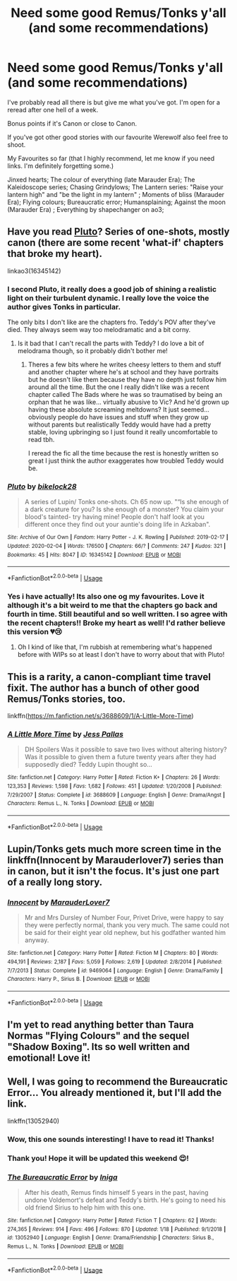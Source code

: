 #+TITLE: Need some good Remus/Tonks y'all (and some recommendations)

* Need some good Remus/Tonks y'all (and some recommendations)
:PROPERTIES:
:Author: unicornflex
:Score: 7
:DateUnix: 1581116844.0
:DateShort: 2020-Feb-08
:FlairText: Request
:END:
I've probably read all there is but give me what you've got. I'm open for a reread after one hell of a week.

Bonus points if it's Canon or close to Canon.

If you've got other good stories with our favourite Werewolf also feel free to shoot.

My Favourites so far (that I highly recommend, let me know if you need links. I'm definitely forgetting some.)

Jinxed hearts; The colour of everything (late Marauder Era); The Kaleidoscope series; Chasing Grindylows; The Lantern series: "Raise your lantern high" and "be the light in my lantern" ; Moments of bliss (Marauder Era); Flying colours; Bureaucratic error; Humansplaining; Against the moon (Marauder Era) ; Everything by shapechanger on ao3;


** Have you read [[https://archiveofourown.org/works/16345142/chapters/42070721][Pluto]]? Series of one-shots, mostly canon (there are some recent 'what-if' chapters that broke my heart).

linkao3(16345142)
:PROPERTIES:
:Author: unspeakable3
:Score: 6
:DateUnix: 1581123086.0
:DateShort: 2020-Feb-08
:END:

*** I second Pluto, it really does a good job of shining a realistic light on their turbulent dynamic. I really love the voice the author gives Tonks in particular.

The only bits I don't like are the chapters fro. Teddy's POV after they've died. They always seem way too melodramatic and a bit corny.
:PROPERTIES:
:Author: FloreatCastellum
:Score: 3
:DateUnix: 1581162499.0
:DateShort: 2020-Feb-08
:END:

**** Is it bad that I can't recall the parts with Teddy? I do love a bit of melodrama though, so it probably didn't bother me!
:PROPERTIES:
:Author: unspeakable3
:Score: 1
:DateUnix: 1581174701.0
:DateShort: 2020-Feb-08
:END:

***** Theres a few bits where he writes cheesy letters to them and stuff and another chapter where he's at school and they have portraits but he doesn't like them because they have no depth just follow him around all the time. But the one I really didn't like was a recent chapter called The Bads where he was so traumatised by being an orphan that he was like... virtually abusive to Vic? And he'd grown up having these absolute screaming meltdowns? It just seemed... obviously people do have issues and stuff when they grow up without parents but realistically Teddy would have had a pretty stable, loving upbringing so I just found it really uncomfortable to read tbh.

I reread the fic all the time because the rest is honestly written so great I just think the author exaggerates how troubled Teddy would be.
:PROPERTIES:
:Author: FloreatCastellum
:Score: 2
:DateUnix: 1581205006.0
:DateShort: 2020-Feb-09
:END:


*** [[https://archiveofourown.org/works/16345142][*/Pluto/*]] by [[https://www.archiveofourown.org/users/bikelock28/pseuds/bikelock28][/bikelock28/]]

#+begin_quote
  A series of Lupin/ Tonks one-shots. Ch 65 now up. "“Is she enough of a dark creature for you? Is she enough of a monster? You claim your blood's tainted- try having mine! People don't half look at you different once they find out your auntie's doing life in Azkaban".
#+end_quote

^{/Site/:} ^{Archive} ^{of} ^{Our} ^{Own} ^{*|*} ^{/Fandom/:} ^{Harry} ^{Potter} ^{-} ^{J.} ^{K.} ^{Rowling} ^{*|*} ^{/Published/:} ^{2019-02-17} ^{*|*} ^{/Updated/:} ^{2020-02-04} ^{*|*} ^{/Words/:} ^{176500} ^{*|*} ^{/Chapters/:} ^{66/?} ^{*|*} ^{/Comments/:} ^{247} ^{*|*} ^{/Kudos/:} ^{321} ^{*|*} ^{/Bookmarks/:} ^{45} ^{*|*} ^{/Hits/:} ^{8047} ^{*|*} ^{/ID/:} ^{16345142} ^{*|*} ^{/Download/:} ^{[[https://archiveofourown.org/downloads/16345142/Pluto.epub?updated_at=1580829347][EPUB]]} ^{or} ^{[[https://archiveofourown.org/downloads/16345142/Pluto.mobi?updated_at=1580829347][MOBI]]}

--------------

*FanfictionBot*^{2.0.0-beta} | [[https://github.com/tusing/reddit-ffn-bot/wiki/Usage][Usage]]
:PROPERTIES:
:Author: FanfictionBot
:Score: 1
:DateUnix: 1581123103.0
:DateShort: 2020-Feb-08
:END:


*** Yes i have actually! Its also one og my favourites. Love it although it's a bit weird to me that the chapters go back and fourth in time. Still beautiful and so well written. I so agree with the recent chapters!! Broke my heart as well! I'd rather believe this version 💔😢
:PROPERTIES:
:Author: unicornflex
:Score: 1
:DateUnix: 1581189343.0
:DateShort: 2020-Feb-08
:END:

**** Oh I kind of like that, I'm rubbish at remembering what's happened before with WIPs so at least I don't have to worry about that with Pluto!
:PROPERTIES:
:Author: unspeakable3
:Score: 1
:DateUnix: 1581190352.0
:DateShort: 2020-Feb-08
:END:


** This is a rarity, a canon-compliant time travel fixit. The author has a bunch of other good Remus/Tonks stories, too.

linkffn([[https://m.fanfiction.net/s/3688609/1/A-Little-More-Time]])
:PROPERTIES:
:Author: MTheLoud
:Score: 2
:DateUnix: 1581125895.0
:DateShort: 2020-Feb-08
:END:

*** [[https://www.fanfiction.net/s/3688609/1/][*/A Little More Time/*]] by [[https://www.fanfiction.net/u/74910/Jess-Pallas][/Jess Pallas/]]

#+begin_quote
  DH Spoilers Was it possible to save two lives without altering history? Was it possible to given them a future twenty years after they had supposedly died? Teddy Lupin thought so...
#+end_quote

^{/Site/:} ^{fanfiction.net} ^{*|*} ^{/Category/:} ^{Harry} ^{Potter} ^{*|*} ^{/Rated/:} ^{Fiction} ^{K+} ^{*|*} ^{/Chapters/:} ^{26} ^{*|*} ^{/Words/:} ^{123,353} ^{*|*} ^{/Reviews/:} ^{1,598} ^{*|*} ^{/Favs/:} ^{1,682} ^{*|*} ^{/Follows/:} ^{451} ^{*|*} ^{/Updated/:} ^{1/20/2008} ^{*|*} ^{/Published/:} ^{7/29/2007} ^{*|*} ^{/Status/:} ^{Complete} ^{*|*} ^{/id/:} ^{3688609} ^{*|*} ^{/Language/:} ^{English} ^{*|*} ^{/Genre/:} ^{Drama/Angst} ^{*|*} ^{/Characters/:} ^{Remus} ^{L.,} ^{N.} ^{Tonks} ^{*|*} ^{/Download/:} ^{[[http://www.ff2ebook.com/old/ffn-bot/index.php?id=3688609&source=ff&filetype=epub][EPUB]]} ^{or} ^{[[http://www.ff2ebook.com/old/ffn-bot/index.php?id=3688609&source=ff&filetype=mobi][MOBI]]}

--------------

*FanfictionBot*^{2.0.0-beta} | [[https://github.com/tusing/reddit-ffn-bot/wiki/Usage][Usage]]
:PROPERTIES:
:Author: FanfictionBot
:Score: 2
:DateUnix: 1581125911.0
:DateShort: 2020-Feb-08
:END:


** Lupin/Tonks gets much more screen time in the linkffn(Innocent by Marauderlover7) series than in canon, but it isn't the focus. It's just one part of a really long story.
:PROPERTIES:
:Author: thrawnca
:Score: 2
:DateUnix: 1581215275.0
:DateShort: 2020-Feb-09
:END:

*** [[https://www.fanfiction.net/s/9469064/1/][*/Innocent/*]] by [[https://www.fanfiction.net/u/4684913/MarauderLover7][/MarauderLover7/]]

#+begin_quote
  Mr and Mrs Dursley of Number Four, Privet Drive, were happy to say they were perfectly normal, thank you very much. The same could not be said for their eight year old nephew, but his godfather wanted him anyway.
#+end_quote

^{/Site/:} ^{fanfiction.net} ^{*|*} ^{/Category/:} ^{Harry} ^{Potter} ^{*|*} ^{/Rated/:} ^{Fiction} ^{M} ^{*|*} ^{/Chapters/:} ^{80} ^{*|*} ^{/Words/:} ^{494,191} ^{*|*} ^{/Reviews/:} ^{2,187} ^{*|*} ^{/Favs/:} ^{5,059} ^{*|*} ^{/Follows/:} ^{2,619} ^{*|*} ^{/Updated/:} ^{2/8/2014} ^{*|*} ^{/Published/:} ^{7/7/2013} ^{*|*} ^{/Status/:} ^{Complete} ^{*|*} ^{/id/:} ^{9469064} ^{*|*} ^{/Language/:} ^{English} ^{*|*} ^{/Genre/:} ^{Drama/Family} ^{*|*} ^{/Characters/:} ^{Harry} ^{P.,} ^{Sirius} ^{B.} ^{*|*} ^{/Download/:} ^{[[http://www.ff2ebook.com/old/ffn-bot/index.php?id=9469064&source=ff&filetype=epub][EPUB]]} ^{or} ^{[[http://www.ff2ebook.com/old/ffn-bot/index.php?id=9469064&source=ff&filetype=mobi][MOBI]]}

--------------

*FanfictionBot*^{2.0.0-beta} | [[https://github.com/tusing/reddit-ffn-bot/wiki/Usage][Usage]]
:PROPERTIES:
:Author: FanfictionBot
:Score: 2
:DateUnix: 1581215292.0
:DateShort: 2020-Feb-09
:END:


** I'm yet to read anything better than Taura Normas "Flying Colours" and the sequel "Shadow Boxing". Its so well written and emotional! Love it!
:PROPERTIES:
:Author: OurLadyOfTheUnder
:Score: 2
:DateUnix: 1593509600.0
:DateShort: 2020-Jun-30
:END:


** Well, I was going to recommend the Bureaucratic Error... You already mentioned it, but I'll add the link.

linkffn(13052940)
:PROPERTIES:
:Author: HegemoneMilo
:Score: 2
:DateUnix: 1581134722.0
:DateShort: 2020-Feb-08
:END:

*** Wow, this one sounds interesting! I have to read it! Thanks!
:PROPERTIES:
:Author: OurLadyOfTheUnder
:Score: 2
:DateUnix: 1593509527.0
:DateShort: 2020-Jun-30
:END:


*** Thank you! Hope it will be updated this weekend 😍!
:PROPERTIES:
:Author: unicornflex
:Score: 2
:DateUnix: 1581188428.0
:DateShort: 2020-Feb-08
:END:


*** [[https://www.fanfiction.net/s/13052940/1/][*/The Bureaucratic Error/*]] by [[https://www.fanfiction.net/u/49515/Iniga][/Iniga/]]

#+begin_quote
  After his death, Remus finds himself 5 years in the past, having undone Voldemort's defeat and Teddy's birth. He's going to need his old friend Sirius to help him with this one.
#+end_quote

^{/Site/:} ^{fanfiction.net} ^{*|*} ^{/Category/:} ^{Harry} ^{Potter} ^{*|*} ^{/Rated/:} ^{Fiction} ^{T} ^{*|*} ^{/Chapters/:} ^{62} ^{*|*} ^{/Words/:} ^{274,365} ^{*|*} ^{/Reviews/:} ^{914} ^{*|*} ^{/Favs/:} ^{496} ^{*|*} ^{/Follows/:} ^{870} ^{*|*} ^{/Updated/:} ^{1/18} ^{*|*} ^{/Published/:} ^{9/1/2018} ^{*|*} ^{/id/:} ^{13052940} ^{*|*} ^{/Language/:} ^{English} ^{*|*} ^{/Genre/:} ^{Drama/Friendship} ^{*|*} ^{/Characters/:} ^{Sirius} ^{B.,} ^{Remus} ^{L.,} ^{N.} ^{Tonks} ^{*|*} ^{/Download/:} ^{[[http://www.ff2ebook.com/old/ffn-bot/index.php?id=13052940&source=ff&filetype=epub][EPUB]]} ^{or} ^{[[http://www.ff2ebook.com/old/ffn-bot/index.php?id=13052940&source=ff&filetype=mobi][MOBI]]}

--------------

*FanfictionBot*^{2.0.0-beta} | [[https://github.com/tusing/reddit-ffn-bot/wiki/Usage][Usage]]
:PROPERTIES:
:Author: FanfictionBot
:Score: 1
:DateUnix: 1581134734.0
:DateShort: 2020-Feb-08
:END:
